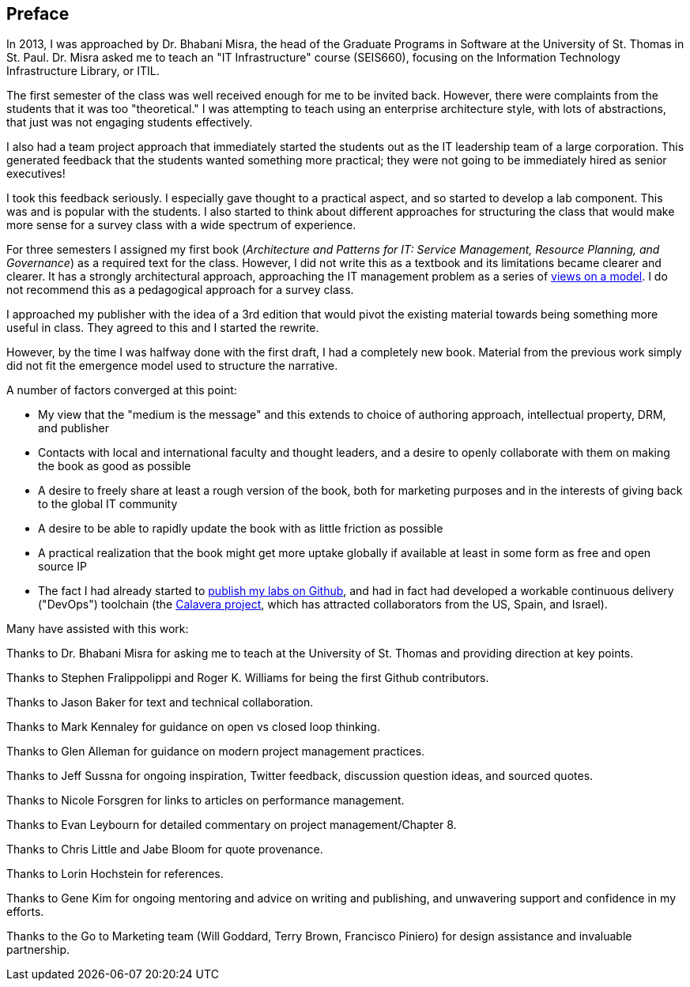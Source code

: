 [[Preface]]
== Preface

In 2013, I was approached by Dr. Bhabani Misra, the head of the Graduate Programs in Software at the University of St. Thomas in St. Paul. Dr. Misra asked me to teach an "IT Infrastructure" course (SEIS660), focusing on the Information Technology Infrastructure Library, or ITIL.

The first semester of the class was well received enough for me to be invited back. However, there were complaints from the students that it was too "theoretical." I was attempting to teach using an enterprise architecture style, with lots of abstractions, that just was not engaging students effectively.

I also had a team project approach that immediately started the students out as the IT leadership team of a large corporation. This generated feedback that the students wanted something more practical; they were not going to be immediately hired as senior executives!

I took this feedback seriously. I especially gave thought to a practical aspect, and so started to develop a lab component. This was and is popular with the students. I also started to think about different approaches for structuring the class that would make more sense for a survey class with a wide spectrum of experience.

For three semesters I assigned my first book (_Architecture and Patterns for IT: Service Management, Resource Planning, and Governance_) as a required text for the class. However, I did not write this as a textbook and its limitations became clearer and clearer. It has a strongly architectural approach, approaching the IT management problem as a series of https://en.wikipedia.org/wiki/4%2B1_architectural_view_model[views on a model]. I do not recommend this as a pedagogical approach for a survey class.

I approached my publisher with the idea of a 3rd edition that would pivot the existing material towards being something more useful in class. They agreed to this and I started the rewrite.

However, by the time I was halfway done with the first draft, I had a completely new book. Material from the previous work simply did not fit the emergence model used to structure the narrative.

A number of factors converged at this point:

* My view that the "medium is the message" and this extends to choice of authoring approach, intellectual property, DRM, and publisher
* Contacts with local and international faculty and thought leaders, and a desire to openly collaborate with them on making the book as good as possible
* A desire to freely share at least a rough version of the book, both for marketing purposes and in the interests of giving back to the global IT community
* A desire to be able to rapidly update the book with as little friction as possible
* A practical realization that the book might get more uptake globally if available at least in some form as free and open source IP
* The fact I had already started to https://github.com/StThomas-SEIS660[publish my labs on Github], and had in fact had developed a workable continuous delivery ("DevOps") toolchain (the https://github.com/CharlesTBetz/Calavera[Calavera project], which has attracted collaborators from the US, Spain, and Israel).

Many have assisted with this work:

Thanks to Dr. Bhabani Misra for asking me to teach at the University of St. Thomas and providing direction at key points.

Thanks to Stephen Fralippolippi and Roger K. Williams for being the first Github contributors.

Thanks to Jason Baker for text and technical collaboration.

Thanks to Mark Kennaley for guidance on open vs closed loop thinking.

Thanks to Glen Alleman for guidance on modern project management practices.

Thanks to Jeff Sussna for ongoing inspiration, Twitter feedback, discussion question ideas, and sourced quotes.

Thanks to Nicole Forsgren for links to articles on performance management.

Thanks to Evan Leybourn for detailed commentary on project management/Chapter 8.

Thanks to Chris Little and Jabe Bloom for quote provenance.

Thanks to Lorin Hochstein for references.

Thanks to Gene Kim for ongoing mentoring and advice on writing and publishing, and unwavering support and confidence in my efforts.

Thanks to the Go to Marketing team (Will Goddard, Terry Brown, Francisco Piniero) for design assistance and invaluable partnership.
